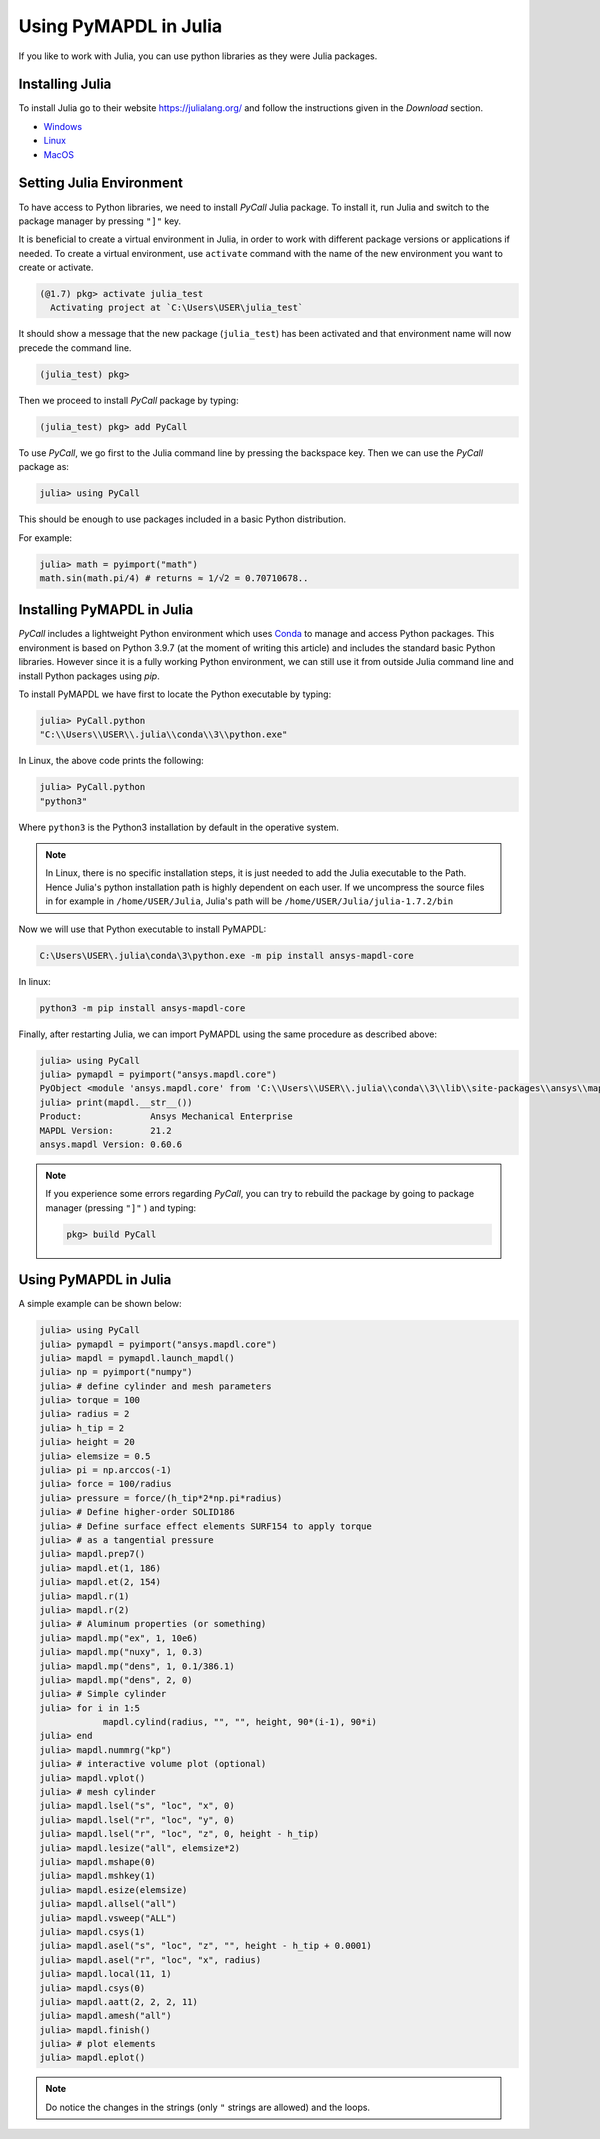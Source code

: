 .. _using_julia:


***********************
Using PyMAPDL in Julia
***********************

If you like to work with Julia, you can use python libraries as they were Julia packages.


Installing Julia
=================

To install Julia go to their website `<https://julialang.org/>`_ and follow the instructions given in the *Download* section.

* `Windows <https://julialang.org/downloads/platform/#windows>`_
* `Linux <https://julialang.org/downloads/platform/#linux_and_freebsd>`_
* `MacOS <https://julialang.org/downloads/platform/#macos>`_

Setting Julia Environment
==========================

To have access to Python libraries, we need to install *PyCall* Julia package.
To install it, run Julia and switch to the package manager by pressing ``"]"`` key.

It is beneficial to create a virtual environment in Julia, in order to work with different package versions or applications if needed.
To create a virtual environment, use ``activate`` command with the name of the new environment you want to create or activate.

.. code-block:: julia

    (@1.7) pkg> activate julia_test
      Activating project at `C:\Users\USER\julia_test`


It should show a message that the new package (``julia_test``) has been activated and that environment name will now precede the command line.

.. code-block:: julia

    (julia_test) pkg>

Then we proceed to install *PyCall* package by typing:

.. code-block:: julia

    (julia_test) pkg> add PyCall


To use *PyCall*, we go first to the Julia command line by pressing the backspace key.
Then we can use the *PyCall* package as:

.. code-block:: julia

    julia> using PyCall


This should be enough to use packages included in a basic Python distribution. 


For example:

.. code-block:: julia

    julia> math = pyimport("math")
    math.sin(math.pi/4) # returns ≈ 1/√2 = 0.70710678..


Installing PyMAPDL in Julia
============================

*PyCall* includes a lightweight Python environment which uses `Conda <https://conda.io>`_ to manage and access Python packages.
This environment is based on Python 3.9.7 (at the moment of writing this article) and includes the standard basic Python libraries.
However since it is a fully working Python environment, we can still use it from outside Julia command line and install Python packages using *pip*.

To install PyMAPDL we have first to locate the Python executable by typing:

.. code-block:: julia

    julia> PyCall.python
    "C:\\Users\\USER\\.julia\\conda\\3\\python.exe"

In Linux, the above code prints the following:

.. code-block:: julia
    
    julia> PyCall.python
    "python3"

Where ``python3`` is the Python3 installation by default in the operative system.

.. note::

    In Linux, there is no specific installation steps, it is just needed to add the Julia executable to the Path.
    Hence  Julia's python installation path is highly dependent on each user.
    If we uncompress the source files in for example in ``/home/USER/Julia``, Julia's path will be 
    ``/home/USER/Julia/julia-1.7.2/bin``

Now we will use that Python executable to install PyMAPDL:

.. code:: bash

    C:\Users\USER\.julia\conda\3\python.exe -m pip install ansys-mapdl-core

In linux:

.. code:: bash

    python3 -m pip install ansys-mapdl-core


Finally, after restarting Julia, we can import PyMAPDL using the same procedure as described above:

.. code-block:: julia
    
    julia> using PyCall
    julia> pymapdl = pyimport("ansys.mapdl.core")
    PyObject <module 'ansys.mapdl.core' from 'C:\\Users\\USER\\.julia\\conda\\3\\lib\\site-packages\\ansys\\mapdl\\core\\__init__.py'>
    julia> print(mapdl.__str__())
    Product:             Ansys Mechanical Enterprise
    MAPDL Version:       21.2
    ansys.mapdl Version: 0.60.6
    
.. note:: 
    If you experience some errors regarding *PyCall*, you can try to rebuild the package by going to package manager (pressing ``"]"`` ) and typing:
    
    .. code::
        
        pkg> build PyCall


Using PyMAPDL in Julia
=======================

A simple example can be shown below:

.. code-block:: julia

    julia> using PyCall
    julia> pymapdl = pyimport("ansys.mapdl.core")
    julia> mapdl = pymapdl.launch_mapdl()
    julia> np = pyimport("numpy")
    julia> # define cylinder and mesh parameters
    julia> torque = 100
    julia> radius = 2
    julia> h_tip = 2
    julia> height = 20
    julia> elemsize = 0.5
    julia> pi = np.arccos(-1)
    julia> force = 100/radius
    julia> pressure = force/(h_tip*2*np.pi*radius)
    julia> # Define higher-order SOLID186
    julia> # Define surface effect elements SURF154 to apply torque
    julia> # as a tangential pressure
    julia> mapdl.prep7()
    julia> mapdl.et(1, 186)
    julia> mapdl.et(2, 154)
    julia> mapdl.r(1)
    julia> mapdl.r(2)
    julia> # Aluminum properties (or something)
    julia> mapdl.mp("ex", 1, 10e6)
    julia> mapdl.mp("nuxy", 1, 0.3)
    julia> mapdl.mp("dens", 1, 0.1/386.1)
    julia> mapdl.mp("dens", 2, 0)
    julia> # Simple cylinder
    julia> for i in 1:5
                mapdl.cylind(radius, "", "", height, 90*(i-1), 90*i)
    julia> end
    julia> mapdl.nummrg("kp")
    julia> # interactive volume plot (optional)
    julia> mapdl.vplot()
    julia> # mesh cylinder
    julia> mapdl.lsel("s", "loc", "x", 0)
    julia> mapdl.lsel("r", "loc", "y", 0)
    julia> mapdl.lsel("r", "loc", "z", 0, height - h_tip)
    julia> mapdl.lesize("all", elemsize*2)
    julia> mapdl.mshape(0)
    julia> mapdl.mshkey(1)
    julia> mapdl.esize(elemsize)
    julia> mapdl.allsel("all")
    julia> mapdl.vsweep("ALL")
    julia> mapdl.csys(1)
    julia> mapdl.asel("s", "loc", "z", "", height - h_tip + 0.0001)
    julia> mapdl.asel("r", "loc", "x", radius)
    julia> mapdl.local(11, 1)
    julia> mapdl.csys(0)
    julia> mapdl.aatt(2, 2, 2, 11)
    julia> mapdl.amesh("all")
    julia> mapdl.finish()
    julia> # plot elements
    julia> mapdl.eplot()


.. note:: Do notice the changes in the strings (only ``"`` strings are allowed) and the loops.